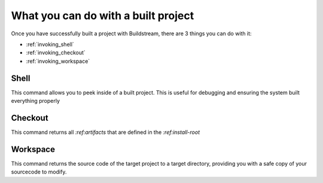 .. _postbuild:

What you can do with a built project
====

Once you have successfully built a project with Buildstream, 
there are 3 things you can do with it:

- :ref:`invoking_shell` 
- :ref:`invoking_checkout`
- :ref:`invoking_workspace`

Shell
----

This command allows you to peek inside of a built project. 
This is useful for debugging and ensuring the system built everything properly

Checkout
----

This command returns all *:ref:artifacts* that are defined in the *:ref:install-root*


Workspace
----

This command returns the source code of the target project to a target directory,
providing you with a safe copy of your sourcecode to modify.

